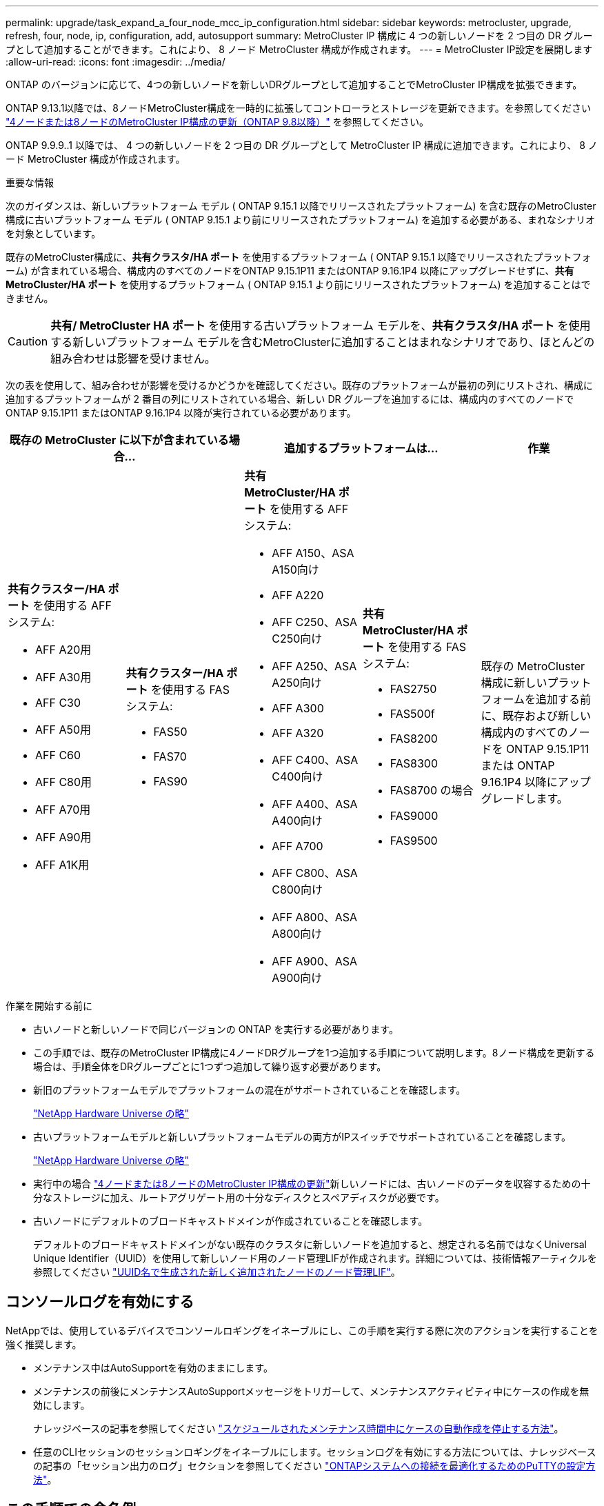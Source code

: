 ---
permalink: upgrade/task_expand_a_four_node_mcc_ip_configuration.html 
sidebar: sidebar 
keywords: metrocluster, upgrade, refresh, four, node, ip, configuration, add, autosupport 
summary: MetroCluster IP 構成に 4 つの新しいノードを 2 つ目の DR グループとして追加することができます。これにより、 8 ノード MetroCluster 構成が作成されます。 
---
= MetroCluster IP設定を展開します
:allow-uri-read: 
:icons: font
:imagesdir: ../media/


[role="lead"]
ONTAP のバージョンに応じて、4つの新しいノードを新しいDRグループとして追加することでMetroCluster IP構成を拡張できます。

ONTAP 9.13.1以降では、8ノードMetroCluster構成を一時的に拡張してコントローラとストレージを更新できます。を参照してください link:task_refresh_4n_mcc_ip.html["4ノードまたは8ノードのMetroCluster IP構成の更新（ONTAP 9.8以降）"] を参照してください。

ONTAP 9.9.9..1 以降では、 4 つの新しいノードを 2 つ目の DR グループとして MetroCluster IP 構成に追加できます。これにより、 8 ノード MetroCluster 構成が作成されます。

.重要な情報
次のガイダンスは、新しいプラットフォーム モデル ( ONTAP 9.15.1 以降でリリースされたプラットフォーム) を含む既存のMetroCluster構成に古いプラットフォーム モデル ( ONTAP 9.15.1 より前にリリースされたプラットフォーム) を追加する必要がある、まれなシナリオを対象としています。

既存のMetroCluster構成に、*共有クラスタ/HA ポート* を使用するプラットフォーム ( ONTAP 9.15.1 以降でリリースされたプラットフォーム) が含まれている場合、構成内のすべてのノードをONTAP 9.15.1P11 またはONTAP 9.16.1P4 以降にアップグレードせずに、*共有MetroCluster/HA ポート* を使用するプラットフォーム ( ONTAP 9.15.1 より前にリリースされたプラットフォーム) を追加することはできません。

[CAUTION]
====
*共有/ MetroCluster HA ポート* を使用する古いプラットフォーム モデルを、*共有クラスタ/HA ポート* を使用する新しいプラットフォーム モデルを含むMetroClusterに追加することはまれなシナリオであり、ほとんどの組み合わせは影響を受けません。

====
次の表を使用して、組み合わせが影響を受けるかどうかを確認してください。既存のプラットフォームが最初の列にリストされ、構成に追加するプラットフォームが 2 番目の列にリストされている場合、新しい DR グループを追加するには、構成内のすべてのノードでONTAP 9.15.1P11 またはONTAP 9.16.1P4 以降が実行されている必要があります。

[cols="20,20,20,20,20"]
|===
2+| 既存の MetroCluster に以下が含まれている場合... 2+| 追加するプラットフォームは... | 作業 


 a| 
*共有クラスター/HA ポート* を使用する AFF システム:

* AFF A20用
* AFF A30用
* AFF C30
* AFF A50用
* AFF C60
* AFF C80用
* AFF A70用
* AFF A90用
* AFF A1K用

 a| 
*共有クラスター/HA ポート* を使用する FAS システム:

* FAS50
* FAS70
* FAS90

 a| 
*共有 MetroCluster/HA ポート* を使用する AFF システム:

* AFF A150、ASA A150向け
* AFF A220
* AFF C250、ASA C250向け
* AFF A250、ASA A250向け
* AFF A300
* AFF A320
* AFF C400、ASA C400向け
* AFF A400、ASA A400向け
* AFF A700
* AFF C800、ASA C800向け
* AFF A800、ASA A800向け
* AFF A900、ASA A900向け

 a| 
*共有 MetroCluster/HA ポート* を使用する FAS システム:

* FAS2750
* FAS500f
* FAS8200
* FAS8300
* FAS8700 の場合
* FAS9000
* FAS9500

| 既存の MetroCluster 構成に新しいプラットフォームを追加する前に、既存および新しい構成内のすべてのノードを ONTAP 9.15.1P11 または ONTAP 9.16.1P4 以降にアップグレードします。 
|===
.作業を開始する前に
* 古いノードと新しいノードで同じバージョンの ONTAP を実行する必要があります。
* この手順では、既存のMetroCluster IP構成に4ノードDRグループを1つ追加する手順について説明します。8ノード構成を更新する場合は、手順全体をDRグループごとに1つずつ追加して繰り返す必要があります。
* 新旧のプラットフォームモデルでプラットフォームの混在がサポートされていることを確認します。
+
https://hwu.netapp.com["NetApp Hardware Universe の略"^]

* 古いプラットフォームモデルと新しいプラットフォームモデルの両方がIPスイッチでサポートされていることを確認します。
+
https://hwu.netapp.com["NetApp Hardware Universe の略"^]

* 実行中の場合 link:task_refresh_4n_mcc_ip.html["4ノードまたは8ノードのMetroCluster IP構成の更新"]新しいノードには、古いノードのデータを収容するための十分なストレージに加え、ルートアグリゲート用の十分なディスクとスペアディスクが必要です。
* 古いノードにデフォルトのブロードキャストドメインが作成されていることを確認します。
+
デフォルトのブロードキャストドメインがない既存のクラスタに新しいノードを追加すると、想定される名前ではなくUniversal Unique Identifier（UUID）を使用して新しいノード用のノード管理LIFが作成されます。詳細については、技術情報アーティクルを参照してください https://kb.netapp.com/onprem/ontap/os/Node_management_LIFs_on_newly-added_nodes_generated_with_UUID_names["UUID名で生成された新しく追加されたノードのノード管理LIF"^]。





== コンソールログを有効にする

NetAppでは、使用しているデバイスでコンソールロギングをイネーブルにし、この手順を実行する際に次のアクションを実行することを強く推奨します。

* メンテナンス中はAutoSupportを有効のままにします。
* メンテナンスの前後にメンテナンスAutoSupportメッセージをトリガーして、メンテナンスアクティビティ中にケースの作成を無効にします。
+
ナレッジベースの記事を参照してください link:https://kb.netapp.com/Support_Bulletins/Customer_Bulletins/SU92["スケジュールされたメンテナンス時間中にケースの自動作成を停止する方法"^]。

* 任意のCLIセッションのセッションロギングをイネーブルにします。セッションログを有効にする方法については、ナレッジベースの記事の「セッション出力のログ」セクションを参照してください link:https://kb.netapp.com/on-prem/ontap/Ontap_OS/OS-KBs/How_to_configure_PuTTY_for_optimal_connectivity_to_ONTAP_systems["ONTAPシステムへの接続を最適化するためのPuTTYの設定方法"^]。




== この手順での命名例

この手順では、全体的な名前の例を使用して、 DR グループ、ノード、および関連するスイッチを特定します。

|===


| DR グループ | site_A で cluster_A | site_B （ site_B 


 a| 
dr_group_1 - 古い
 a| 
* node_A_1 - 古い
* Node_a_2-old

 a| 
* node_B_1 - 古い
* node_B_2 - 古い




 a| 
dr_group_2 - 新規
 a| 
* Node_a_3 - 新規
* Node_a_4 - 新規

 a| 
* node_B_2 - 新規
* node_B_2 - 新規


|===


== 2つ目のDRグループを追加する際にサポートされるプラットフォームの組み合わせ

次の表に、8ノードMetroCluster IP構成でサポートされるプラットフォームの組み合わせを示します。

[IMPORTANT]
====
* MetroCluster構成内のすべてのノードで同じバージョンのONTAPが実行されている必要があります。たとえば、8ノード構成の場合は、8つのすべてのノードで同じバージョンのONTAPを実行する必要があります。ご使用の組み合わせでサポートされるONTAPの最小バージョンについては、を参照してlink:https://hwu.netapp.com["Hardware Universe"^]ください。
* この表の組み合わせは、通常または永続的な8ノード構成にのみ該当します。
* この表に示されているプラットフォームの組み合わせは、移行手順または更新手順を使用する場合は適用されません*。
* 1つのDRグループ内のすべてのノードのタイプと構成が同じである必要があります。


====


=== サポートされるAFFとFAS MetroCluster IPの拡張の組み合わせ

次の表に、MetroCluster IP構成でAFFシステムまたはFASシステムを拡張する場合にサポートされるプラットフォームの組み合わせを示します。テーブルは次の2つのグループに分割されます。

* *グループ1 *は、、AFF A20、FAS2750、AFF A220、AFF A150、FAS500f、AFF C250、FAS8200、FAS50、AFF C400 C30、AFF A30、AFF A250、AFF A300、AFF A400、FAS8700、AFF、AFF A320、FAS8300システムの組み合わせを示しています。
* *グループ2 *は、AFF C60、AFF A50、FAS70、FAS9000、AFF A700、AFF A70、AFF C800、AFF、FAS9500、AFF A900、AFF A800 C80、FAS90、AFF A90、およびAFF A1Kシステムの組み合わせを示しています。


次の注意事項は両方のグループに適用されます。

* 注1：これらの組み合わせには、ONTAP 9.9.1以降（またはプラットフォームでサポートされるONTAPの最小バージョン）が必要です。
* 注2：これらの組み合わせには、ONTAP 9.13.1以降（またはプラットフォームでサポートされるONTAPの最小バージョン）が必要です。


[role="tabbed-block"]
====
.AFFとFASの組み合わせグループ1
--
AFF A150、AFF A20、FAS2750 AFF A400、AFF A220、FAS500f、AFF A320、FAS8200、FAS50、AFF C30、AFF A30、AFF A250、AFF C400、AFF C250、FAS8300、AFF A300、FAS8700システムの拡張の組み合わせを確認します。

image:../media/expand-ip-group-1-updated.png["MetroCluster IPにおけるAFFおよびFASグループ1プラットフォームの拡張組み合わせ"]

--
.AFFとFASの組み合わせグループ2
--
C60、AFF A50、FAS70、FAS9000、AFF A700、AFF A70、AFF C800、AFF、AFF A90、AFF、AFF A1K、AFF A800 C80、FAS90、FAS9500、AFF A900システムの拡張の組み合わせを確認します。

image:../media/expand-ip-group-2-updated.png["MetroCluster IPにおけるAFFおよびFASグループ2プラットフォームの拡張組み合わせ"]

--
====


=== サポートされるASA MetroCluster IP拡張の組み合わせ

次の表に、MetroCluster IP構成でASAシステムを拡張する場合にサポートされるプラットフォームの組み合わせを示します。

image::../media/8node_comb_ip_asa.png[8ノード構成のプラットフォームの組み合わせ]



== カスタム AutoSupport メッセージをメンテナンス前に送信する

メンテナンスを実行する前に、 AutoSupport an 問題 message to notify NetApp technical support that maintenance is maintenancing （メンテナンスが進行中であることをネットアップテクニカルサポートに通知する）を実行システム停止が発生したとみなしてテクニカルサポートがケースをオープンしないように、メンテナンスが進行中であることを通知する必要があります。

.このタスクについて
このタスクは MetroCluster サイトごとに実行する必要があります。

.手順
. サポートケースが自動で生成されないようにするには、アップグレードが進行中であることを示す AutoSupport メッセージを送信します。
+
.. 次のコマンドを問題に設定します。
+
`system node autosupport invoke -node * -type all -message "MAINT=10h Upgrading <old-model> to <new-model>`

+
この例では、 10 時間のメンテナンス時間を指定しています。プランによっては、さらに時間をかけたい場合もあります。

+
この時間が経過する前にメンテナンスが完了した場合は、メンテナンス期間が終了したことを通知する AutoSupport メッセージを起動できます。

+
「 system node AutoSupport invoke -node * -type all -message MAINT= end 」というメッセージが表示されます

.. パートナークラスタに対してこのコマンドを繰り返します。






== 新しいDRグループを追加する際のVLANに関する考慮事項

* MetroCluster IP構成を拡張する場合は、次のVLANに関する考慮事項が適用されます。
+
特定のプラットフォームでは、MetroCluster IPインターフェイスにVLANが使用されます。デフォルトでは、 2 つのポートでそれぞれ 10 と 20 の異なる VLAN が使用されます。

+
サポートされている場合は、コマンドのパラメータを使用して、100より大きい別の（デフォルト以外の）VLAN（101 ~ 4095）を指定することもできます `-vlan-id` `metrocluster configuration-settings interface create` 。

+
次のプラットフォームでは、パラメーターは*サポートされていません* `-vlan-id` 。

+
** FAS8200 と AFF A300
** AFF A320
** FAS9000およびAFF A700
** AFF C800、ASA C800、AFF A800、およびASA A800
+
他のすべてのプラットフォームでは、パラメータがサポートされ `-vlan-id` ます。

+
デフォルトおよび有効なVLAN割り当ては、プラットフォームがパラメータをサポートしているかどうかによって異なり `-vlan-id` ます。

+
[role="tabbed-block"]
====
.vlan-vlan-id </code>をサポートするプラットフォーム<code>
--
デフォルトVLAN：

*** パラメータを指定しない場合、 `-vlan-id` インターフェイスは「A」ポートにVLAN 10、「B」ポートにVLAN 20で作成されます。
*** 指定するVLANは、RCFで選択したVLANと一致する必要があります。


有効なVLAN範囲：

*** デフォルトVLAN 10および20
*** VLAN 101以上（101～4095）


--
.vlan-vlan-id </code>をサポートしないプラットフォーム<code>
--
デフォルトVLAN：

*** 該当なし。このインターフェイスでは、MetroClusterインターフェイスでVLANを指定する必要はありません。スイッチポートによって、使用されるVLANが定義されます。


有効なVLAN範囲：

*** RCFの生成時にすべてのVLANが明示的に除外されていない。VLANが無効な場合は、RCFから警告が表示されます。


--
====




* 4ノードから8ノードのMetroCluster構成に拡張する場合は、両方のDRグループで同じVLANが使用されます。
* 同じVLANを使用して両方のDRグループを設定できない場合は、パラメータをサポートしていないDRグループをアップグレードして、他のDRグループでサポートされているVLANを使用する必要があり `vlan-id` ます。




== MetroCluster 構成の健全性の確認

拡張を実行する前に、MetroCluster構成の健全性と接続を確認する必要があります。

.手順
. ONTAP で MetroCluster 構成の動作を確認します。
+
.. システムがマルチパスかどうかを確認します。
+
`node run -node <node-name> sysconfig -a`

.. ヘルスアラートがないかどうかを両方のクラスタで確認します。
+
「 system health alert show 」というメッセージが表示されます

.. MetroCluster 構成と運用モードが正常な状態であることを確認します。
+
「 MetroCluster show 」

.. MetroCluster チェックを実行します。
+
「 MetroCluster check run 」のようになります

.. MetroCluster チェックの結果を表示します。
+
MetroCluster チェックショー

.. Config Advisor を実行します。
+
https://mysupport.netapp.com/site/tools/tool-eula/activeiq-configadvisor["ネットアップのダウンロード： Config Advisor"]

.. Config Advisor の実行後、ツールの出力を確認し、推奨される方法で検出された問題に対処します。


. クラスタが正常であることを確認します。
+
「 cluster show 」を参照してください

+
[listing]
----
cluster_A::> cluster show
Node           Health  Eligibility
-------------- ------  -----------
node_A_1       true    true
node_A_2       true    true

cluster_A::>
----
. すべてのクラスタポートが動作していることを確認します。
+
「 network port show -ipspace cluster 」のように表示されます

+
[listing]
----
cluster_A::> network port show -ipspace Cluster

Node: node_A_1-old

                                                  Speed(Mbps) Health
Port      IPspace      Broadcast Domain Link MTU  Admin/Oper  Status
--------- ------------ ---------------- ---- ---- ----------- --------
e0a       Cluster      Cluster          up   9000  auto/10000 healthy
e0b       Cluster      Cluster          up   9000  auto/10000 healthy

Node: node_A_2-old

                                                  Speed(Mbps) Health
Port      IPspace      Broadcast Domain Link MTU  Admin/Oper  Status
--------- ------------ ---------------- ---- ---- ----------- --------
e0a       Cluster      Cluster          up   9000  auto/10000 healthy
e0b       Cluster      Cluster          up   9000  auto/10000 healthy

4 entries were displayed.

cluster_A::>
----
. すべてのクラスタ LIF が動作していることを確認します。
+
「 network interface show -vserver Cluster 」のように表示されます

+
各クラスタ LIF で、 Is Home には true 、 Status Admin/Oper には up/up と表示されるはずです

+
[listing]
----
cluster_A::> network interface show -vserver cluster

            Logical      Status     Network          Current       Current Is
Vserver     Interface  Admin/Oper Address/Mask       Node          Port    Home
----------- ---------- ---------- ------------------ ------------- ------- -----
Cluster
            node_A_1-old_clus1
                       up/up      169.254.209.69/16  node_A_1   e0a     true
            node_A_1-old_clus2
                       up/up      169.254.49.125/16  node_A_1   e0b     true
            node_A_2-old_clus1
                       up/up      169.254.47.194/16  node_A_2   e0a     true
            node_A_2-old_clus2
                       up/up      169.254.19.183/16  node_A_2   e0b     true

4 entries were displayed.

cluster_A::>
----
. すべてのクラスタ LIF で自動リバートが有効になっていることを確認します。
+
network interface show -vserver Cluster -fields auto-revert を実行します

+
[listing]
----
cluster_A::> network interface show -vserver Cluster -fields auto-revert

          Logical
Vserver   Interface     Auto-revert
--------- ------------- ------------
Cluster
           node_A_1-old_clus1
                        true
           node_A_1-old_clus2
                        true
           node_A_2-old_clus1
                        true
           node_A_2-old_clus2
                        true

    4 entries were displayed.

cluster_A::>
----




== 監視アプリケーションから構成を削除します

ONTAP Tiebreaker ソフトウェア、 MetroCluster メディエーター、またはスイッチオーバーを開始できるその他の他社製アプリケーション（ ClusterLion など）で既存の構成を監視している場合は、アップグレードの前に、監視ソフトウェアから MetroCluster 構成を削除する必要があります。

.手順
. Tiebreaker 、メディエーター、またはスイッチオーバーを開始できるその他のソフトウェアから既存の MetroCluster 構成を削除します。
+
[cols="2*"]
|===


| 使用するポート | 使用する手順 


 a| 
Tiebreaker
 a| 
link:../tiebreaker/concept_configuring_the_tiebreaker_software.html#commands-for-modifying-metrocluster-tiebreaker-configurations["MetroCluster 設定の削除"]。



 a| 
メディエーター
 a| 
ONTAP プロンプトで次のコマンドを問題に設定します。

MetroCluster 構成設定のメディエーターが削除されました



 a| 
サードパーティ製アプリケーション
 a| 
製品マニュアルを参照してください。

|===
. スイッチオーバーを開始できるサードパーティ製アプリケーションから既存の MetroCluster 構成を削除します。
+
アプリケーションのマニュアルを参照してください。





== 新しいコントローラモジュールの準備を行います

4 つの新しい MetroCluster ノードを準備し、正しいバージョンの ONTAP をインストールする必要があります。

.このタスクについて
このタスクは新しい各ノードで実行する必要があります。

* Node_a_3 - 新規
* Node_a_4 - 新規
* node_B_2 - 新規
* node_B_2 - 新規


この手順では、ノードの設定をクリアし、新しいドライブのメールボックスのリージョンをクリアします。

.手順
. 新しいコントローラをラックに設置します。
. に示すように、新しいMetroCluster IPノードをIPスイッチにケーブル接続し link:../install-ip/using_rcf_generator.html["IPスイッチのケーブル接続"]ます。
. 次の手順に従ってMetroCluster IPノードを設定します。
+
.. link:../install-ip/task_sw_config_gather_info.html["必要な情報を収集"]
.. link:../install-ip/task_sw_config_restore_defaults.html["コントローラモジュールのシステムデフォルトの復元"]
.. link:../install-ip/task_sw_config_verify_haconfig.html["コンポーネントの ha-config 状態を確認"]
.. link:../install-ip/task_sw_config_assign_pool0.html#manually-assigning-drives-for-pool-0-ontap-9-4-and-later["プール0のドライブを手動で割り当てる（ONTAP 9.4以降）"]


. 保守モードから問題 the halt コマンドを実行して保守モードを終了し、 boot_ontap コマンドを問題してシステムをブートしてクラスタセットアップを開始します。
+
このとき、クラスタウィザードやノードウィザードを実行しないでください。





== RCF ファイルをアップグレードします

新しいスイッチファームウェアをインストールする場合は、 RCF ファイルをアップグレードする前にスイッチファームウェアをインストールする必要があります。

.このタスクについて
この手順では、 RCF ファイルをアップグレードするスイッチ上のトラフィックが中断されます。新しい RCF ファイルが適用されると、トラフィックは再開されます。

.手順
. 構成の健全性を確認
+
.. MetroCluster コンポーネントが正常であることを確認します。
+
「 MetroCluster check run 」のようになります

+
[listing]
----
cluster_A::*> metrocluster check run

----


+
この処理はバックグラウンドで実行されます。

+
.. MetroCluster check run オペレーションが完了したら ' MetroCluster check show を実行して結果を表示します
+
約 5 分後に、次の結果が表示されます。

+
[listing]
----
-----------
::*> metrocluster check show

Component           Result
------------------- ---------
nodes               ok
lifs                ok
config-replication  ok
aggregates          ok
clusters            ok
connections         not-applicable
volumes             ok
7 entries were displayed.
----
.. 実行中の MetroCluster チェック処理のステータスを確認します。
+
MetroCluster オペレーション履歴 show -job-id 38`

.. ヘルスアラートがないことを確認します。
+
「 system health alert show 」というメッセージが表示されます



. 新しい RCF ファイルを適用するための IP スイッチを準備します。
+
スイッチベンダーの手順に従います。

+
** link:../install-ip/task_switch_config_broadcom.html["Broadcom IP スイッチを工場出荷時のデフォルトにリセットします"]
** link:../install-ip/task_switch_config_cisco.html["Cisco IPスイッチを工場出荷時のデフォルトにリセットする"]
** link:../install-ip/task_switch_config_nvidia.html["NVIDIA IP SN2100スイッチを工場出荷時のデフォルトにリセット"]


. スイッチベンダーに応じて、IP RCFファイルをダウンロードしてインストールします。
+

NOTE: スイッチを次の順序で更新します。Switch_A_1、Switch_B_1、Switch_A_1、Switch_B_2

+
** link:../install-ip/task_switch_config_broadcom.html["Broadcom IPのRCFファイルをダウンロードしてインストールする"]
** link:../install-ip/task_switch_config_cisco.html["Cisco IP RCFファイルのダウンロードとインストール"]
** link:../install-ip/task_switch_config_nvidia.html["NVIDIA IP RCFファイルのダウンロードとインストール"]
+

NOTE: L2共有またはL3ネットワーク構成の場合は、中間スイッチまたはお客様のスイッチのISLポートの調整が必要になることがあります。スイッチポートモードが「access」から「trunk」モードに変わる可能性があります。2つ目のスイッチペア（A_2、B_2）のアップグレードに進むのは、スイッチA_1とB_1間のネットワーク接続が完全に動作していて、ネットワークが正常な場合だけにしてください。







== 新しいノードをクラスタに追加

4 つの新しい MetroCluster IP ノードを既存の MetroCluster 構成に追加する必要があります。

.このタスクについて
このタスクは両方のクラスタで実行する必要があります。

.手順
. 新しい MetroCluster IP ノードを既存の MetroCluster 構成に追加
+
.. 最初の新しい MetroCluster IP ノード（ node_A_1 の新しいノード）を既存の MetroCluster IP 構成に追加します。
+
[listing]
----

Welcome to the cluster setup wizard.

You can enter the following commands at any time:
  "help" or "?" - if you want to have a question clarified,
  "back" - if you want to change previously answered questions, and
  "exit" or "quit" - if you want to quit the cluster setup wizard.
     Any changes you made before quitting will be saved.

You can return to cluster setup at any time by typing "cluster setup".
To accept a default or omit a question, do not enter a value.

This system will send event messages and periodic reports to NetApp Technical
Support. To disable this feature, enter
autosupport modify -support disable
within 24 hours.

Enabling AutoSupport can significantly speed problem determination and
resolution, should a problem occur on your system.
For further information on AutoSupport, see:
http://support.netapp.com/autosupport/

Type yes to confirm and continue {yes}: yes

Enter the node management interface port [e0M]: 172.17.8.93

172.17.8.93 is not a valid port.

The physical port that is connected to the node management network. Examples of
node management ports are "e4a" or "e0M".

You can type "back", "exit", or "help" at any question.


Enter the node management interface port [e0M]:
Enter the node management interface IP address: 172.17.8.93
Enter the node management interface netmask: 255.255.254.0
Enter the node management interface default gateway: 172.17.8.1
A node management interface on port e0M with IP address 172.17.8.93 has been created.

Use your web browser to complete cluster setup by accessing https://172.17.8.93

Otherwise, press Enter to complete cluster setup using the command line
interface:


Do you want to create a new cluster or join an existing cluster? {create, join}:
join


Existing cluster interface configuration found:

Port    MTU     IP              Netmask
e0c     9000    169.254.148.217 255.255.0.0
e0d     9000    169.254.144.238 255.255.0.0

Do you want to use this configuration? {yes, no} [yes]: yes
.
.
.
----
.. 2 つ目の新しい MetroCluster IP ノード（ node_A_1 の新しいノード）を既存の MetroCluster IP 構成に追加します。


. 同じ手順を繰り返して、 node_B_1 の新規クラスタ B に node_B_2 を追加します




== クラスタ間 LIF の設定、 MetroCluster インターフェイスの作成、およびルートアグリゲートのミラーリングを行います

クラスタピア LIF を作成し、新しい MetroCluster IP ノードに MetroCluster インターフェイスを作成する必要があります。

.このタスクについて
* この例で使用しているホームポートはプラットフォーム固有です。MetroCluster IPノードプラットフォームに固有のホームポートを使用する必要があります。
* このタスクを実行する前に、の情報を確認してください <<新しいDRグループを追加する際のVLANに関する考慮事項>> 。


.手順
. 新しい MetroCluster IP ノードで、次の手順に従ってクラスタ間 LIF を設定します。
+
link:../install-ip/task_sw_config_configure_clusters.html#peering-the-clusters["専用ポートでのクラスタ間 LIF の設定"]

+
link:../install-ip/task_sw_config_configure_clusters.html#peering-the-clusters["共有データポートでのクラスタ間 LIF の設定"]

. 各サイトで、クラスタピアリングが設定されていることを確認します。
+
cluster peer show

+
次の例は、 cluster_A のクラスタピアリング設定を示しています。

+
[listing]
----
cluster_A:> cluster peer show
Peer Cluster Name         Cluster Serial Number Availability   Authentication
------------------------- --------------------- -------------- --------------
cluster_B                 1-80-000011           Available      ok
----
+
次の例は、 cluster_B でのクラスタピアリング設定を示しています。

+
[listing]
----
cluster_B:> cluster peer show
Peer Cluster Name         Cluster Serial Number Availability   Authentication
------------------------- --------------------- -------------- --------------
cluster_A                 1-80-000011           Available      ok
cluster_B::>
----
. MetroCluster IP ノードの DR グループを作成します。
+
MetroCluster 構成設定 dr-group create -partner-cluster

+
MetroCluster の設定と接続の詳細については、次のトピックを参照してください。

+
link:../install-ip/concept_considerations_mcip.html["MetroCluster IP 構成に関する考慮事項"]

+
link:../install-ip/task_sw_config_configure_clusters.html#creating-the-dr-group["DR グループを作成します"]

+
[listing]
----
cluster_A::> metrocluster configuration-settings dr-group create -partner-cluster
cluster_B -local-node node_A_1-new -remote-node node_B_1-new
[Job 259] Job succeeded: DR Group Create is successful.
cluster_A::>
----
. DR グループが作成されたことを確認します。
+
「 MetroCluster configurion-settings dr-group show 」を参照してください

+
[listing]
----
cluster_A::> metrocluster configuration-settings dr-group show

DR Group ID Cluster                    Node               DR Partner Node
----------- -------------------------- ------------------ ------------------
1           cluster_A
                                       node_A_1-old        node_B_1-old
                                       node_A_2-old        node_B_2-old
            cluster_B
                                       node_B_1-old        node_A_1-old
                                       node_B_2-old        node_A_2-old
2           cluster_A
                                       node_A_1-new        node_B_1-new
                                       node_A_2-new        node_B_2-new
            cluster_B
                                       node_B_1-new        node_A_1-new
                                       node_B_2-new        node_A_2-new
8 entries were displayed.

cluster_A::>
----
. 新しく参加した MetroCluster IP ノードの MetroCluster IP インターフェイスを設定します。
+
[NOTE]
====
** MetroCluster IPインターフェイスを作成するときは、同じ範囲のシステム自動生成インターフェイスIPアドレスとの競合を避けるため、169.254.17.xまたは169.254.18.xのIPアドレスを使用しないでください。
** サポートされている場合は、コマンドのパラメータを使用して、100より大きい別の（デフォルト以外の）VLAN（101~4095）を指定できます `-vlan-id` `metrocluster configuration-settings interface create` 。サポートされるプラットフォームの情報については、を参照してください <<新しいDRグループを追加する際のVLANに関する考慮事項>> 。
** どちらのクラスタからも MetroCluster IP インターフェイスを設定できます。


====
+
MetroCluster 構成設定インターフェイス create-cluster-name

+
[listing]
----
cluster_A::> metrocluster configuration-settings interface create -cluster-name cluster_A -home-node node_A_1-new -home-port e1a -address 172.17.26.10 -netmask 255.255.255.0
[Job 260] Job succeeded: Interface Create is successful.

cluster_A::> metrocluster configuration-settings interface create -cluster-name cluster_A -home-node node_A_1-new -home-port e1b -address 172.17.27.10 -netmask 255.255.255.0
[Job 261] Job succeeded: Interface Create is successful.

cluster_A::> metrocluster configuration-settings interface create -cluster-name cluster_A -home-node node_A_2-new -home-port e1a -address 172.17.26.11 -netmask 255.255.255.0
[Job 262] Job succeeded: Interface Create is successful.

cluster_A::> :metrocluster configuration-settings interface create -cluster-name cluster_A -home-node node_A_2-new -home-port e1b -address 172.17.27.11 -netmask 255.255.255.0
[Job 263] Job succeeded: Interface Create is successful.

cluster_A::> metrocluster configuration-settings interface create -cluster-name cluster_B -home-node node_B_1-new -home-port e1a -address 172.17.26.12 -netmask 255.255.255.0
[Job 264] Job succeeded: Interface Create is successful.

cluster_A::> metrocluster configuration-settings interface create -cluster-name cluster_B -home-node node_B_1-new -home-port e1b -address 172.17.27.12 -netmask 255.255.255.0
[Job 265] Job succeeded: Interface Create is successful.

cluster_A::> metrocluster configuration-settings interface create -cluster-name cluster_B -home-node node_B_2-new -home-port e1a -address 172.17.26.13 -netmask 255.255.255.0
[Job 266] Job succeeded: Interface Create is successful.

cluster_A::> metrocluster configuration-settings interface create -cluster-name cluster_B -home-node node_B_2-new -home-port e1b -address 172.17.27.13 -netmask 255.255.255.0
[Job 267] Job succeeded: Interface Create is successful.
----


. MetroCluster IP インターフェイスが作成されたことを確認します。
+
「 MetroCluster configurion-settings interface show 」を参照してください

+
[listing]
----
cluster_A::>metrocluster configuration-settings interface show

DR                                                                    Config
Group Cluster Node    Network Address Netmask         Gateway         State
----- ------- ------- --------------- --------------- --------------- ---------
1     cluster_A
             node_A_1-old
                 Home Port: e1a
                      172.17.26.10    255.255.255.0   -               completed
                 Home Port: e1b
                      172.17.27.10    255.255.255.0   -               completed
              node_A_2-old
                 Home Port: e1a
                      172.17.26.11    255.255.255.0   -               completed
                 Home Port: e1b
                      172.17.27.11    255.255.255.0   -               completed
      cluster_B
             node_B_1-old
                 Home Port: e1a
                      172.17.26.13    255.255.255.0   -               completed
                 Home Port: e1b
                      172.17.27.13    255.255.255.0   -               completed
              node_B_1-old
                 Home Port: e1a
                      172.17.26.12    255.255.255.0   -               completed
                 Home Port: e1b
                      172.17.27.12    255.255.255.0   -               completed
2     cluster_A
             node_A_3-new
                 Home Port: e1a
                      172.17.28.10    255.255.255.0   -               completed
                 Home Port: e1b
                      172.17.29.10    255.255.255.0   -               completed
              node_A_3-new
                 Home Port: e1a
                      172.17.28.11    255.255.255.0   -               completed
                 Home Port: e1b
                      172.17.29.11    255.255.255.0   -               completed
      cluster_B
             node_B_3-new
                 Home Port: e1a
                      172.17.28.13    255.255.255.0   -               completed
                 Home Port: e1b
                      172.17.29.13    255.255.255.0   -               completed
              node_B_3-new
                 Home Port: e1a
                      172.17.28.12    255.255.255.0   -               completed
                 Home Port: e1b
                      172.17.29.12    255.255.255.0   -               completed
8 entries were displayed.

cluster_A>
----
. MetroCluster IP インターフェイスを接続します。
+
MetroCluster 構成設定接続接続

+

NOTE: このコマンドの実行には数分かかることがあります。

+
[listing]
----
cluster_A::> metrocluster configuration-settings connection connect

cluster_A::>
----
. 接続が正しく確立されていることを確認します MetroCluster configurion-settings connection show
+
[listing]
----
cluster_A::> metrocluster configuration-settings connection show

DR                    Source          Destination
Group Cluster Node    Network Address Network Address Partner Type Config State
----- ------- ------- --------------- --------------- ------------ ------------
1     cluster_A
              node_A_1-old
                 Home Port: e1a
                      172.17.28.10    172.17.28.11    HA Partner   completed
                 Home Port: e1a
                      172.17.28.10    172.17.28.12    DR Partner   completed
                 Home Port: e1a
                      172.17.28.10    172.17.28.13    DR Auxiliary completed
                 Home Port: e1b
                      172.17.29.10    172.17.29.11    HA Partner   completed
                 Home Port: e1b
                      172.17.29.10    172.17.29.12    DR Partner   completed
                 Home Port: e1b
                      172.17.29.10    172.17.29.13    DR Auxiliary completed
              node_A_2-old
                 Home Port: e1a
                      172.17.28.11    172.17.28.10    HA Partner   completed
                 Home Port: e1a
                      172.17.28.11    172.17.28.13    DR Partner   completed
                 Home Port: e1a
                      172.17.28.11    172.17.28.12    DR Auxiliary completed
                 Home Port: e1b
                      172.17.29.11    172.17.29.10    HA Partner   completed
                 Home Port: e1b
                      172.17.29.11    172.17.29.13    DR Partner   completed
                 Home Port: e1b
                      172.17.29.11    172.17.29.12    DR Auxiliary completed

DR                    Source          Destination
Group Cluster Node    Network Address Network Address Partner Type Config State
----- ------- ------- --------------- --------------- ------------ ------------
1     cluster_B
              node_B_2-old
                 Home Port: e1a
                      172.17.28.13    172.17.28.12    HA Partner   completed
                 Home Port: e1a
                      172.17.28.13    172.17.28.11    DR Partner   completed
                 Home Port: e1a
                      172.17.28.13    172.17.28.10    DR Auxiliary completed
                 Home Port: e1b
                      172.17.29.13    172.17.29.12    HA Partner   completed
                 Home Port: e1b
                      172.17.29.13    172.17.29.11    DR Partner   completed
                 Home Port: e1b
                      172.17.29.13    172.17.29.10    DR Auxiliary completed
              node_B_1-old
                 Home Port: e1a
                      172.17.28.12    172.17.28.13    HA Partner   completed
                 Home Port: e1a
                      172.17.28.12    172.17.28.10    DR Partner   completed
                 Home Port: e1a
                      172.17.28.12    172.17.28.11    DR Auxiliary completed
                 Home Port: e1b
                      172.17.29.12    172.17.29.13    HA Partner   completed
                 Home Port: e1b
                      172.17.29.12    172.17.29.10    DR Partner   completed
                 Home Port: e1b
                      172.17.29.12    172.17.29.11    DR Auxiliary completed

DR                    Source          Destination
Group Cluster Node    Network Address Network Address Partner Type Config State
----- ------- ------- --------------- --------------- ------------ ------------
2     cluster_A
              node_A_1-new**
                 Home Port: e1a
                      172.17.26.10    172.17.26.11    HA Partner   completed
                 Home Port: e1a
                      172.17.26.10    172.17.26.12    DR Partner   completed
                 Home Port: e1a
                      172.17.26.10    172.17.26.13    DR Auxiliary completed
                 Home Port: e1b
                      172.17.27.10    172.17.27.11    HA Partner   completed
                 Home Port: e1b
                      172.17.27.10    172.17.27.12    DR Partner   completed
                 Home Port: e1b
                      172.17.27.10    172.17.27.13    DR Auxiliary completed
              node_A_2-new
                 Home Port: e1a
                      172.17.26.11    172.17.26.10    HA Partner   completed
                 Home Port: e1a
                      172.17.26.11    172.17.26.13    DR Partner   completed
                 Home Port: e1a
                      172.17.26.11    172.17.26.12    DR Auxiliary completed
                 Home Port: e1b
                      172.17.27.11    172.17.27.10    HA Partner   completed
                 Home Port: e1b
                      172.17.27.11    172.17.27.13    DR Partner   completed
                 Home Port: e1b
                      172.17.27.11    172.17.27.12    DR Auxiliary completed

DR                    Source          Destination
Group Cluster Node    Network Address Network Address Partner Type Config State
----- ------- ------- --------------- --------------- ------------ ------------
2     cluster_B
              node_B_2-new
                 Home Port: e1a
                      172.17.26.13    172.17.26.12    HA Partner   completed
                 Home Port: e1a
                      172.17.26.13    172.17.26.11    DR Partner   completed
                 Home Port: e1a
                      172.17.26.13    172.17.26.10    DR Auxiliary completed
                 Home Port: e1b
                      172.17.27.13    172.17.27.12    HA Partner   completed
                 Home Port: e1b
                      172.17.27.13    172.17.27.11    DR Partner   completed
                 Home Port: e1b
                      172.17.27.13    172.17.27.10    DR Auxiliary completed
              node_B_1-new
                 Home Port: e1a
                      172.17.26.12    172.17.26.13    HA Partner   completed
                 Home Port: e1a
                      172.17.26.12    172.17.26.10    DR Partner   completed
                 Home Port: e1a
                      172.17.26.12    172.17.26.11    DR Auxiliary completed
                 Home Port: e1b
                      172.17.27.12    172.17.27.13    HA Partner   completed
                 Home Port: e1b
                      172.17.27.12    172.17.27.10    DR Partner   completed
                 Home Port: e1b
                      172.17.27.12    172.17.27.11    DR Auxiliary completed
48 entries were displayed.

cluster_A::>
----
. ディスクの自動割り当てとパーティショニングを確認します。
+
「 Disk show -pool Pool1 」

+
[listing]
----
cluster_A::> disk show -pool Pool1
                     Usable           Disk    Container   Container
Disk                   Size Shelf Bay Type    Type        Name      Owner
---------------- ---------- ----- --- ------- ----------- --------- --------
1.10.4                    -    10   4 SAS     remote      -         node_B_2
1.10.13                   -    10  13 SAS     remote      -         node_B_2
1.10.14                   -    10  14 SAS     remote      -         node_B_1
1.10.15                   -    10  15 SAS     remote      -         node_B_1
1.10.16                   -    10  16 SAS     remote      -         node_B_1
1.10.18                   -    10  18 SAS     remote      -         node_B_2
...
2.20.0              546.9GB    20   0 SAS     aggregate   aggr0_rha1_a1 node_a_1
2.20.3              546.9GB    20   3 SAS     aggregate   aggr0_rha1_a2 node_a_2
2.20.5              546.9GB    20   5 SAS     aggregate   rha1_a1_aggr1 node_a_1
2.20.6              546.9GB    20   6 SAS     aggregate   rha1_a1_aggr1 node_a_1
2.20.7              546.9GB    20   7 SAS     aggregate   rha1_a2_aggr1 node_a_2
2.20.10             546.9GB    20  10 SAS     aggregate   rha1_a1_aggr1 node_a_1
...
43 entries were displayed.

cluster_A::>
----
. ルートアグリゲートをミラーします。
+
「 storage aggregate mirror -aggregate aggr0_cluster1_01 -new 」という名前のアグリゲートが作成されます

+

NOTE: この手順は MetroCluster IP ノードごとに実行する必要があります。

+
[listing]
----
cluster_A::> aggr mirror -aggregate aggr0_node_A_1-new

Info: Disks would be added to aggregate "aggr0_node_A_1-new"on node "node_A_1-new"
      in the following manner:

      Second Plex

        RAID Group rg0, 3 disks (block checksum, raid_dp)
                                                            Usable Physical
          Position   Disk                      Type           Size     Size
          ---------- ------------------------- ---------- -------- --------
          dparity    4.20.0                    SAS               -        -
          parity     4.20.3                    SAS               -        -
          data       4.20.1                    SAS         546.9GB  558.9GB

      Aggregate capacity available forvolume use would be 467.6GB.

Do you want to continue? {y|n}: y

cluster_A::>
----
. ルートアグリゲートがミラーされたことを確認します。
+
「 storage aggregate show

+
[listing]
----
cluster_A::> aggr show

Aggregate     Size Available Used% State   #Vols  Nodes            RAID Status
--------- -------- --------- ----- ------- ------ ---------------- ------------
aggr0_node_A_1-old
           349.0GB   16.84GB   95% online       1 node_A_1-old      raid_dp,
                                                                   mirrored,
                                                                   normal
aggr0_node_A_2-old
           349.0GB   16.84GB   95% online       1 node_A_2-old      raid_dp,
                                                                   mirrored,
                                                                   normal
aggr0_node_A_1-new
           467.6GB   22.63GB   95% online       1 node_A_1-new      raid_dp,
                                                                   mirrored,
                                                                   normal
aggr0_node_A_2-new
           467.6GB   22.62GB   95% online       1 node_A_2-new      raid_dp,
                                                                   mirrored,
                                                                   normal
aggr_data_a1
            1.02TB    1.01TB    1% online       1 node_A_1-old      raid_dp,
                                                                   mirrored,
                                                                   normal
aggr_data_a2
            1.02TB    1.01TB    1% online       1 node_A_2-old      raid_dp,
                                                                   mirrored,
----




== 新しいノードの追加を完了しています

新しい DR グループを MetroCluster 構成に組み込み、新しいノードにミラーされたデータアグリゲートを作成する必要があります。

.手順
. MetroCluster 構成を更新します。
+
.. advanced 権限モードに切り替えます。
+
「 advanced 」の権限が必要です

.. 新しく追加されたノードのいずれかでMetroCluster構成を更新します。
+
[cols="30,70"]
|===


| MetroCluster 構成の内容 | 操作 


 a| 
複数のデータアグリゲート
 a| 
いずれかのノードのプロンプトで、次のコマンドを実行します。

`metrocluster configure <node-name>`



 a| 
ミラーされた1つのデータアグリゲートを一方または両方のサイトに配置
 a| 
いずれかのノードのプロンプトで、 `-allow-with-one-aggregate true`パラメータを使用してMetroClusterを設定します。

`metrocluster configure -allow-with-one-aggregate true <node-name>`

|===
.. 新しい各ノードをリブートします。
+
`node reboot -node <node_name> -inhibit-takeover true`

+

NOTE: ノードを特定の順序でリブートする必要はありませんが、1つのノードが完全にブートしてすべての接続が確立されるまで待ってから、次のノードをリブートしてください。

.. admin 権限モードに戻ります。
+
「特権管理者」



. 新しい MetroCluster ノードのそれぞれで、ミラーされたデータアグリゲートを作成します。
+
`storage aggregate create -aggregate <aggregate-name> -node <node-name> -diskcount <no-of-disks> -mirror true`

+

NOTE: ミラーされたデータアグリゲートをサイトごとに少なくとも1つ作成する必要があります。MDVボリュームをホストするために、サイトごとに2つのミラーされたデータアグリゲートをMetroCluster IPノード上に配置することを推奨しますが、サイトごとに1つのアグリゲートがサポートされます（ただし推奨されません）。MetroClusterの一方のサイトにミラーされたデータアグリゲートが1つあり、もう一方のサイトに複数のミラーされたデータアグリゲートがあります。

+
次の例は、 node_A_1 で新しいアグリゲートを作成します。

+
[listing]
----
cluster_A::> storage aggregate create -aggregate data_a3 -node node_A_1-new -diskcount 10 -mirror t

Info: The layout for aggregate "data_a3" on node "node_A_1-new" would be:

      First Plex

        RAID Group rg0, 5 disks (block checksum, raid_dp)
                                                            Usable Physical
          Position   Disk                      Type           Size     Size
          ---------- ------------------------- ---------- -------- --------
          dparity    5.10.15                   SAS               -        -
          parity     5.10.16                   SAS               -        -
          data       5.10.17                   SAS         546.9GB  547.1GB
          data       5.10.18                   SAS         546.9GB  558.9GB
          data       5.10.19                   SAS         546.9GB  558.9GB

      Second Plex

        RAID Group rg0, 5 disks (block checksum, raid_dp)
                                                            Usable Physical
          Position   Disk                      Type           Size     Size
          ---------- ------------------------- ---------- -------- --------
          dparity    4.20.17                   SAS               -        -
          parity     4.20.14                   SAS               -        -
          data       4.20.18                   SAS         546.9GB  547.1GB
          data       4.20.19                   SAS         546.9GB  547.1GB
          data       4.20.16                   SAS         546.9GB  547.1GB

      Aggregate capacity available for volume use would be 1.37TB.

Do you want to continue? {y|n}: y
[Job 440] Job succeeded: DONE

cluster_A::>
----
. ノードが DR グループに追加されたことを確認します。
+
[listing]
----
cluster_A::*> metrocluster node show

DR                               Configuration  DR
Group Cluster Node               State          Mirroring Mode
----- ------- ------------------ -------------- --------- --------------------
1     cluster_A
              node_A_1-old        configured     enabled   normal
              node_A_2-old        configured     enabled   normal
      cluster_B
              node_B_1-old        configured     enabled   normal
              node_B_2-old        configured     enabled   normal
2     cluster_A
              node_A_3-new        configured     enabled   normal
              node_A_4-new        configured     enabled   normal
      cluster_B
              node_B_3-new        configured     enabled   normal
              node_B_4-new        configured     enabled   normal
8 entries were displayed.

cluster_A::*>
----
. MDV_CRSボリュームをadvanced権限モードで移動します。
+
.. ボリュームを表示して MDV ボリュームを特定します。
+
各サイトにミラーされたデータアグリゲートが 1 つある場合、両方の MDV ボリュームをこの 1 つのアグリゲートに移動します。ミラーされたデータアグリゲートが 2 つ以上ある場合、各 MDV ボリュームを別々のアグリゲートに移動します。

+
4ノードMetroCluster構成を永続的な8ノード構成に拡張する場合は、MDVボリュームの1つを新しいDRグループに移動する必要があります。

+
次に 'volume show 出力の MDV ボリュームの例を示します

+
[listing]
----
cluster_A::> volume show
Vserver   Volume       Aggregate    State      Type       Size  Available Used%
--------- ------------ ------------ ---------- ---- ---------- ---------- -----
...

cluster_A   MDV_CRS_2c78e009ff5611e9b0f300a0985ef8c4_A
                       aggr_b1      -          RW            -          -     -
cluster_A   MDV_CRS_2c78e009ff5611e9b0f300a0985ef8c4_B
                       aggr_b2      -          RW            -          -     -
cluster_A   MDV_CRS_d6b0b313ff5611e9837100a098544e51_A
                       aggr_a1      online     RW         10GB     9.50GB    0%
cluster_A   MDV_CRS_d6b0b313ff5611e9837100a098544e51_B
                       aggr_a2      online     RW         10GB     9.50GB    0%
...
11 entries were displayed.mple
----
.. advanced 権限レベルを設定します。
+
「 advanced 」の権限が必要です

.. MDV ボリュームを 1 つずつ移動します。
+
`volume move start -volume <mdv-volume> -destination-aggregate <aggr-on-new-node> -vserver <svm-name>`

+
次の例は、「 MDV_CRS_d6b0b313ff5611e9837100a098544e51_a 」を「 node_A_1 」のアグリゲート「 node_A_1 」に移動するコマンドと出力を示しています。

+
[listing]
----
cluster_A::*> vol move start -volume MDV_CRS_d6b0b313ff5611e9837100a098544e51_A -destination-aggregate data_a3 -vserver cluster_A

Warning: You are about to modify the system volume
         "MDV_CRS_d6b0b313ff5611e9837100a098544e51_A". This might cause severe
         performance or stability problems. Do not proceed unless directed to
         do so by support. Do you want to proceed? {y|n}: y
[Job 494] Job is queued: Move "MDV_CRS_d6b0b313ff5611e9837100a098544e51_A" in Vserver "cluster_A" to aggregate "data_a3". Use the "volume move show -vserver cluster_A -volume MDV_CRS_d6b0b313ff5611e9837100a098544e51_A" command to view the status of this operation.
----
.. volume show コマンドを使用して、 MDV ボリュームが正常に移動されたことを確認します。
+
`volume show <mdv-name>`

+
次の出力は、 MDV ボリュームが移動されたことを示しています。

+
[listing]
----
cluster_A::*> vol show MDV_CRS_d6b0b313ff5611e9837100a098544e51_B
Vserver     Volume       Aggregate    State      Type       Size  Available Used%
---------   ------------ ------------ ---------- ---- ---------- ---------- -----
cluster_A   MDV_CRS_d6b0b313ff5611e9837100a098544e51_B
                       aggr_a2      online     RW         10GB     9.50GB    0%
----


. 古いノードから新しいノードにイプシロンを移動します。
+
.. 現在イプシロンが設定されているノードを特定します。
+
cluster show -fields epsilon

+
[listing]
----
cluster_B::*> cluster show -fields epsilon
node             epsilon
---------------- -------
node_A_1-old      true
node_A_2-old      false
node_A_3-new      false
node_A_4-new      false
4 entries were displayed.
----
.. 古いノード（ node_A_1 古い）でイプシロンを false に設定します。
+
`cluster modify -node <old-node> -epsilon false*`

.. 新しいノード（ node_A_1 ）でイプシロンを true に設定します。
+
`cluster modify -node <new-node> -epsilon true`

.. イプシロンが正しいノードに移動されたことを確認します。
+
cluster show -fields epsilon

+
[listing]
----
cluster_A::*> cluster show -fields epsilon
node             epsilon
---------------- -------
node_A_1-old      false
node_A_2-old      false
node_A_3-new      true
node_A_4-new      false
4 entries were displayed.
----


. システムでエンドツーエンドの暗号化がサポートされている場合は、次の操作を実行できます。 link:../maintain/task-configure-encryption.html#enable-end-to-end-encryption["エンドツーエンドの暗号化を実現"] 新しいDRグループ。

